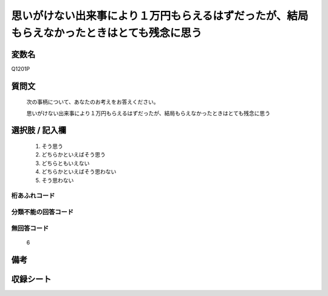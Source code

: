 .. title:: Q1201P
.. rst-class:: item
====================================================================================================
思いがけない出来事により１万円もらえるはずだったが、結局もらえなかったときはとても残念に思う
====================================================================================================

.. rst-class:: varname
変数名
==================

Q1201P

.. rst-class:: question
質問文
==================


   次の事柄について、あなたのお考えをお答えください。


   思いがけない出来事により１万円もらえるはずだったが、結局もらえなかったときはとても残念に思う



.. rst-class:: answer
選択肢 / 記入欄
======================

  1. そう思う
  2. どちらかといえばそう思う
  3. どちらともいえない
  4. どちらかといえばそう思わない
  5. そう思わない
  



.. rst-class:: overflow
桁あふれコード
-------------------------------
  


.. rst-class:: not_classified
分類不能の回答コード
-------------------------------------
  


.. rst-class:: not_available
無回答コード
-------------------------------------
  6


.. rst-class:: bikou
備考
==================



.. rst-class:: include_sheet
収録シート
=======================================
.. hlist::
   :columns: 3
   
   
   * p29_3
   
   


.. index:: Q1201P